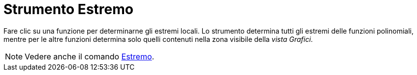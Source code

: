 = Strumento Estremo

Fare clic su una funzione per determinarne gli estremi locali. Lo strumento determina tutti gli estremi delle funzioni
polinomiali, mentre per le altre funzioni determina solo quelli contenuti nella zona visibile della _vista Grafici_.

[NOTE]
====

Vedere anche il comando xref:/commands/Estremo.adoc[Estremo].

====
